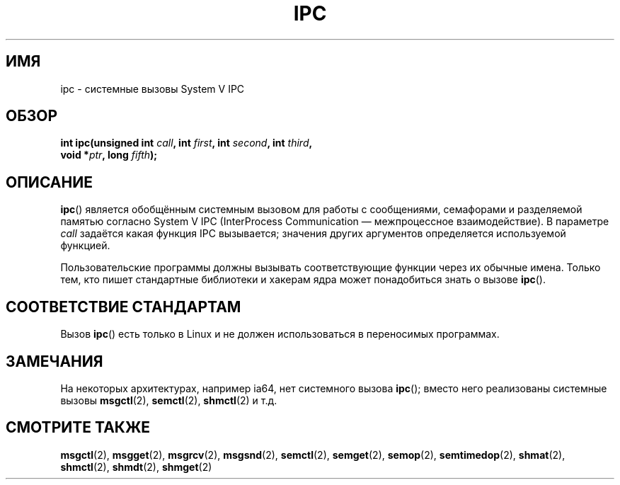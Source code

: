 .\" Hey Emacs! This file is -*- nroff -*- source.
.\"
.\" Copyright (c) 1995 Michael Chastain (mec@shell.portal.com), 15 April 1995.
.\"
.\" This is free documentation; you can redistribute it and/or
.\" modify it under the terms of the GNU General Public License as
.\" published by the Free Software Foundation; either version 2 of
.\" the License, or (at your option) any later version.
.\"
.\" The GNU General Public License's references to "object code"
.\" and "executables" are to be interpreted as the output of any
.\" document formatting or typesetting system, including
.\" intermediate and printed output.
.\"
.\" This manual is distributed in the hope that it will be useful,
.\" but WITHOUT ANY WARRANTY; without even the implied warranty of
.\" MERCHANTABILITY or FITNESS FOR A PARTICULAR PURPOSE.  See the
.\" GNU General Public License for more details.
.\"
.\" You should have received a copy of the GNU General Public
.\" License along with this manual; if not, write to the Free
.\" Software Foundation, Inc., 59 Temple Place, Suite 330, Boston, MA 02111,
.\" USA.
.\"
.\" Modified Tue Oct 22 08:11:14 EDT 1996 by Eric S. Raymond <esr@thyrsus.com>
.\"*******************************************************************
.\"
.\" This file was generated with po4a. Translate the source file.
.\"
.\"*******************************************************************
.TH IPC 2 2007\-06\-28 Linux "Руководство программиста Linux"
.SH ИМЯ
ipc \- системные вызовы System V IPC
.SH ОБЗОР
.nf
\fBint ipc(unsigned int \fP\fIcall\fP\fB, int \fP\fIfirst\fP\fB, int \fP\fIsecond\fP\fB, int \fP\fIthird\fP\fB,\fP
\fB        void *\fP\fIptr\fP\fB, long \fP\fIfifth\fP\fB);\fP
.fi
.SH ОПИСАНИЕ
\fBipc\fP() является обобщённым системным вызовом для работы с сообщениями,
семафорами и разделяемой памятью согласно System V IPC (InterProcess
Communication \(em межпроцессное взаимодействие). В параметре \fIcall\fP
задаётся какая функция IPC вызывается; значения других аргументов
определяется используемой функцией.
.PP
Пользовательские программы должны вызывать соответствующие функции через их
обычные имена. Только тем, кто пишет стандартные библиотеки и хакерам ядра
может понадобиться знать о вызове \fBipc\fP().
.SH "СООТВЕТСТВИЕ СТАНДАРТАМ"
Вызов \fBipc\fP() есть только в Linux и не должен использоваться в переносимых
программах.
.SH ЗАМЕЧАНИЯ
На некоторых архитектурах, например ia64, нет системного вызова \fBipc\fP();
вместо него реализованы системные вызовы \fBmsgctl\fP(2), \fBsemctl\fP(2),
\fBshmctl\fP(2) и т.д.
.SH "СМОТРИТЕ ТАКЖЕ"
\fBmsgctl\fP(2), \fBmsgget\fP(2), \fBmsgrcv\fP(2), \fBmsgsnd\fP(2), \fBsemctl\fP(2),
\fBsemget\fP(2), \fBsemop\fP(2), \fBsemtimedop\fP(2), \fBshmat\fP(2), \fBshmctl\fP(2),
\fBshmdt\fP(2), \fBshmget\fP(2)
